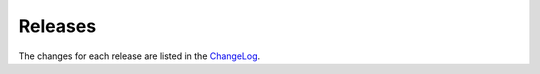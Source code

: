 Releases
========

The changes for each release are listed in the `ChangeLog <https://github.com/jupyter-widgets/ipyleaflet/blob/master/CHANGELOG.md>`_.
